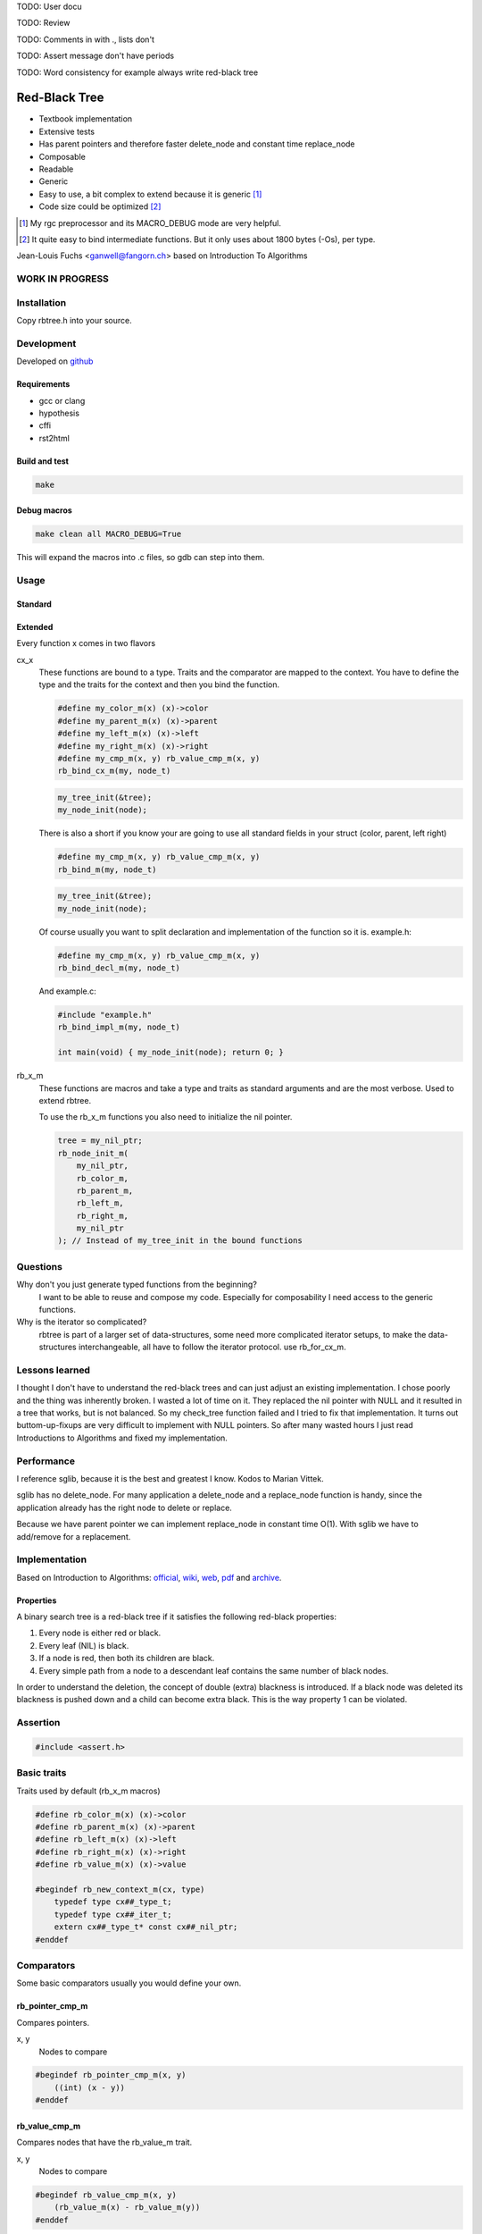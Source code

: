 TODO: User docu

TODO: Review

TODO: Comments in with ., lists don't

TODO: Assert message don't have periods

TODO: Word consistency for example always write red-black tree

==============
Red-Black Tree
==============

* Textbook implementation
* Extensive tests
* Has parent pointers and therefore faster delete_node and constant time
  replace_node
* Composable
* Readable
* Generic
* Easy to use, a bit complex to extend because it is generic [1]_
* Code size could be optimized [2]_

.. [1] My rgc preprocessor and its MACRO_DEBUG mode are very helpful.

.. [2] It quite easy to bind intermediate functions. But it only uses
       about 1800 bytes (-Os), per type.

Jean-Louis Fuchs <ganwell@fangorn.ch> based on Introduction To Algorithms

WORK IN PROGRESS
================

Installation
============

Copy rbtree.h into your source.

Development
===========

Developed on github_

.. _github: https://github.com/ganwell/rbtree

Requirements
------------

* gcc or clang
* hypothesis
* cffi
* rst2html

Build and test
--------------

.. code-block:: bash

   make

Debug macros
------------

.. code-block:: bash

   make clean all MACRO_DEBUG=True

This will expand the macros into .c files, so gdb can step into them.

Usage
=====

Standard
--------


Extended
--------

Every function x comes in two flavors

cx_x
   These functions are bound to a type. Traits and the comparator are mapped
   to the context. You have to define the type and the traits for the
   context and then you bind the function.

   .. code-block:: cpp

      #define my_color_m(x) (x)->color
      #define my_parent_m(x) (x)->parent
      #define my_left_m(x) (x)->left
      #define my_right_m(x) (x)->right
      #define my_cmp_m(x, y) rb_value_cmp_m(x, y)
      rb_bind_cx_m(my, node_t)

   .. code-block:: cpp

      my_tree_init(&tree);
      my_node_init(node);

   There is also a short if you know your are going to use all standard
   fields in your struct (color, parent, left right)

   .. code-block:: cpp

      #define my_cmp_m(x, y) rb_value_cmp_m(x, y)
      rb_bind_m(my, node_t)

   .. code-block:: cpp

      my_tree_init(&tree);
      my_node_init(node);

   Of course usually you want to split declaration and implementation of the
   function so it is. example.h:

   .. code-block:: cpp

      #define my_cmp_m(x, y) rb_value_cmp_m(x, y)
      rb_bind_decl_m(my, node_t)

   And example.c:

   .. code-block:: cpp

      #include "example.h"
      rb_bind_impl_m(my, node_t)

      int main(void) { my_node_init(node); return 0; }

rb_x_m
   These functions are macros and take a type and traits as standard
   arguments and are the most verbose. Used to extend rbtree.

   To use the rb_x_m functions you also need to initialize the nil pointer.

   .. code-block:: cpp

      tree = my_nil_ptr;
      rb_node_init_m(
          my_nil_ptr,
          rb_color_m,
          rb_parent_m,
          rb_left_m,
          rb_right_m,
          my_nil_ptr
      ); // Instead of my_tree_init in the bound functions

Questions
=========

Why don't you just generate typed functions from the beginning?
   I want to be able to reuse and compose my code. Especially for
   composability I need access to the generic functions.

Why is the iterator so complicated?
   rbtree is part of a larger set of data-structures, some need more
   complicated iterator setups, to make the data-structures interchangeable,
   all have to follow the iterator protocol. use rb_for_cx_m.

Lessons learned
===============

I thought I don't have to understand the red-black trees and can just adjust
an existing implementation. I chose poorly and the thing was inherently
broken. I wasted a lot of time on it. They replaced the nil pointer with
NULL and it resulted in a tree that works, but is not balanced. So my
check_tree function failed and I tried to fix that implementation. It turns
out buttom-up-fixups are very difficult to implement with NULL pointers. So
after many wasted hours I just read Introductions to Algorithms and fixed my
implementation.

Performance
===========

I reference sglib, because it is the best and greatest I know. Kodos to
Marian Vittek.

.. image:: https://github.com/ganwell/rbtree/raw/master/perf_insert.png
   :width: 90%
   :align: center
   :alt: insert

.. image:: https://github.com/ganwell/rbtree/raw/master/perf_delete.png
   :width: 90%
   :align: center
   :alt: delete

sglib has no delete_node. For many application a delete_node and a
replace_node function is handy, since the application already has the right
node to delete or replace.

.. image:: https://github.com/ganwell/rbtree/raw/master/perf_replace.png
   :width: 90%
   :align: center
   :alt: replace

Because we have parent pointer we can implement replace_node in constant
time O(1). With sglib we have to add/remove for a replacement.

Implementation
==============

Based on Introduction to Algorithms: official_, wiki_, web_, pdf_ and
archive_.

.. _official: https://mitpress.mit.edu/books/introduction-algorithms
.. _wiki: https://en.wikipedia.org/wiki/Introduction_to_Algorithms
.. _web: http://staff.ustc.edu.cn/~csli/graduate/algorithms/book6/chap14.htm
.. _pdf: http://www.realtechsupport.org/UB/SR/algorithms/Cormen_Algorithms_3rd.pdf
.. _archive: https://archive.org/details/IntroductionToAlgorithms3edCorman_201508

Properties
----------

A binary search tree is a red-black tree if it satisfies the following
red-black properties:

1. Every node is either red or black.

2. Every leaf (NIL) is black.

3. If a node is red, then both its children are black.

4. Every simple path from a node to a descendant leaf contains the same
   number of black nodes.

In order to understand the deletion, the concept of double (extra) blackness
is introduced. If a black node was deleted its blackness is pushed down and a
child can become extra black. This is the way property 1 can be violated.

Assertion
=========

.. code-block:: cpp

   #include <assert.h>
   

Basic traits
============

Traits used by default (rb_x_m macros)

.. code-block:: cpp

   #define rb_color_m(x) (x)->color
   #define rb_parent_m(x) (x)->parent
   #define rb_left_m(x) (x)->left
   #define rb_right_m(x) (x)->right
   #define rb_value_m(x) (x)->value
   
   #begindef rb_new_context_m(cx, type)
       typedef type cx##_type_t;
       typedef type cx##_iter_t;
       extern cx##_type_t* const cx##_nil_ptr;
   #enddef
   
Comparators
===========

Some basic comparators usually you would define your own.

rb_pointer_cmp_m
----------------

Compares pointers.

x, y
   Nodes to compare

.. code-block:: cpp

   #begindef rb_pointer_cmp_m(x, y)
       ((int) (x - y))
   #enddef
   
rb_value_cmp_m
----------------

Compares nodes that have the rb_value_m trait.

x, y
   Nodes to compare

.. code-block:: cpp

   #begindef rb_value_cmp_m(x, y)
       (rb_value_m(x) - rb_value_m(y))
   #enddef
   
Colors
======

The obvious color plus white which is used for nodes that are currently not
in the rbtree. This way we can assert if a node is added twice.

.. code-block:: cpp

   #define RB_BLACK 0
   #define RB_RED   1
   
   #define rb_is_black_m(x)   (x == RB_BLACK)
   #define rb_is_red_m(x)     (x == RB_RED)
   
   #define rb_make_black_m(x) x = RB_BLACK
   #define rb_make_red_m(x)   x = RB_RED
   
API
===

Functions that are part of the API. The standard arguments are documented
once:

type
   The type of the nodes in the red-black tree.

nil
   A pointer to the nil object.

color
   The color trait of the nodes in the rbtree.

parent
   The parent trait of the nodes in the rbtree is a pointer back to the
   parent node.

left
   The left trait of the nodes in the rbtree is a pointer to the left branch
   of the node.

right
   The right trait of the nodes in the rbtree is a pointer to the right
   branch of the node.

rb_node_init_m
--------------

Bound: cx##_node_init

Initializes a node by setting the color to 0 and all pointers to nil.

node
   The node to initialize.

.. code-block:: cpp

   #begindef rb_node_init_m(
           nil,
           color,
           parent,
           left,
           right,
           node
   )
   {
       color(node) = 0;
       parent(node) = nil;
       left(node) = nil;
       right(node) = nil;
   }
   #enddef
   
rb_for_cx_m
------------

Generates a for loop header using the iterator.

iter
   The new iterator variable.

elem
   The pointer to the current element.

.. code-block:: cpp

   #begindef rb_for_cx_m(cx, tree, iter, elem)
       for(
               cx##_iter_init(tree, iter, &elem);
               elem != NULL;
               cx##_iter_next(iter, &elem)
       )
   #enddef
   
rb_iter_decl_m
---------------

Also: rb_iter_decl_cx_m

Declare iterator variables.

iter
   The new iterator variable.

elem
   The pointer to the current element.

.. code-block:: cpp

   #begindef rb_iter_decl_m(type, iter, elem)
       type* iter = NULL;
       type* elem = NULL;
   #enddef
   
   #begindef rb_iter_decl_cx_m(cx, iter, elem)
       cx##_type_t* iter = NULL;
       cx##_type_t* elem = NULL;
   #enddef
   
rb_iter_init_m
--------------

Bound: cx##_iter_init

Initialize iterator. It will point to the first element.

tree
   The root node of the tree. Pointer to NULL represents an empty tree.

iter
   The iterator.

elem
   The pointer to the current element.


.. code-block:: cpp

   #begindef rb_iter_init_m(nil, left, tree, elem)
   {
       if(tree == nil)
           elem = nil;
       else {
           elem = tree;
           while(left(elem) != nil)
               elem = left(elem);
       }
       if(elem == nil)
           elem = NULL;
   }
   #enddef
   
rb_iter_next_m
--------------

Bound: cx##_iter_next

Initialize iterator. It will point to the first element. The element fill be
NULL, if the iteration is at the end.

elem
   The pointer to the current element.

.. code-block:: cpp

   #begindef _rb_iter_next_m(
       nil,
       parent,
       left,
       right,
       elem,
       tmp
   )
   do {
       tmp = right(elem);
       if(tmp != nil) {
           elem = tmp;
           while(left(elem) != nil)
               elem = left(elem);
           break;
       }
       for(;;) {
           /* Next would be the root, we are done */
           if(parent(elem) == nil) {
               elem = nil;
               break;
           }
           tmp = parent(elem);
           /* tmp is a left node, therefore it is the next node */
           if(elem == left(tmp)) {
               elem = tmp;
               break;
           }
           elem = tmp;
       }
       if(elem == nil)
           elem = NULL;
   } while(0)
   #enddef
   
   #begindef rb_iter_next_m(
       nil,
       type,
       parent,
       left,
       right,
       elem
   )
   {
       type* __rb_next_tmp_;
       _rb_iter_next_m(
           nil,
           parent,
           left,
           right,
           elem,
           __rb_next_tmp_
       );
   }
   #enddef
   
rb_insert_m
------------

Bound: cx##_insert

Insert the node into the tree. This function might replace the root node
(tree). If an equal node exists in the tree, the node will not be added and
will still be RB_WHITE.

The bound function will return 0 on success.

cmp
   Comparator (rb_pointer_cmp_m or rb_value_cmp_m could be used)

tree
   The root node of the tree.

node
   The node to insert.

.. code-block:: cpp

   #begindef _rb_insert_m(
           type,
           nil,
           color,
           parent,
           left,
           right,
           cmp,
           tree,
           node,
           c, /* current */
           p, /* parent */
           r  /* result */
   )
   do {
       assert(node != nil && "Cannot insert nil node");
       assert(
           parent(node) == nil &&
           left(node) == nil &&
           right(node) == nil &&
           tree != node &&
           "Node already used or not initialized"
       );
       if(tree == nil) {
           tree = node;
           rb_make_black_m(color(tree));
           break;
       } else {
           assert((
               parent(tree) == nil &&
               rb_is_black_m(color(tree))
           ) && "Tree is not root");
       }
       c = tree;
       p = NULL;
       r = 0;
       while(c != nil) {
           /* The node is already in the rbtree, we break */
           r = cmp(c, node);
           if(r == 0)
               break;
           p = c;
           /* Smaller on the left, bigger on the right */
           c = r > 0 ? left(c) : right(c);
       }
       /* The node is already in the rbtree, we break */
       if(c != nil)
           break;
   
       parent(node) = p;
       rb_make_red_m(color(node));
   
       /* Lesser on the left, greater on the right */
       if(r > 0)
           left(p) = node;
       else
           right(p) = node;
   
       _rb_insert_fix_m(
               type,
               nil,
               color,
               parent,
               left,
               right,
               tree,
               node
       );
   } while(0);
   #enddef
   
   #begindef rb_insert_m(
           type,
           nil,
           color,
           parent,
           left,
           right,
           cmp,
           tree,
           node
   )
   {
       type* __rb_ins_current_;
       type* __rb_ins_parent_;
       int   __rb_ins_result_;
       _rb_insert_m(
           type,
           nil,
           color,
           parent,
           left,
           right,
           cmp,
           tree,
           node,
           __rb_ins_current_,
           __rb_ins_parent_,
           __rb_ins_result_
       )
   }
   #enddef
   
rb_delete_node_m
----------------

Bound: cx##_delete_node

Insert delete a node from the tree. This function acts on an actual tree
node. If you don't have it use rb_find_m first or rb_delete_m. The root node
(tree) can change.

tree
   The root node of the tree.

node
   The node to delete.

.. code-block:: cpp

   #begindef _rb_delete_node_m(
           type,
           nil,
           color,
           parent,
           left,
           right,
           tree,
           node,
           x,
           y
   )
   {
       assert(tree != nil && "Cannot remove node from empty tree");
       assert(node != nil && "Cannot delete nil node");
       assert((
           parent(node) != nil ||
           left(node) != nil ||
           right(node) != nil ||
           rb_is_black_m(color(node))
       ) && "Node is not in a tree");
       /* This node has at least one nil node, delete is simple */
       if(left(node) == nil || right(node) == nil)
           /* The node is suitable for deletion */
           y = node;
       else {
           /* We need to find another node for deletion that as
            * only one child */
           y = right(node);
           while(left(y) != nil)
               y = left(y);
       }
   
       /* If y has a child we have to attach it to the parent */
       if(left(y) != nil)
           x = left(y);
       else
           x = right(y);
   
       /* Remove y from the tree */
       parent(x) = parent(y);
       if(parent(y) != nil) {
           if(y == left(parent(y)))
               left(parent(y)) = x;
           else
               right(parent(y)) = x;
       } else
           tree = x;
   
       /* A black node was removed, to fix the problem pretend to have pushed the
        * blackness onto x. Therefore x is double black and violates property 1. */
       if(rb_is_black_m(color(y))) {
           _rb_delete_fix_m(
                   type,
                   nil,
                   color,
                   parent,
                   left,
                   right,
                   tree,
                   x
           );
       }
   
       /* Replace y with the node since we don't control memory */
       if(node != y) {
           if(parent(node) == nil) {
               tree = y;
               parent(y) = nil;
           } else {
               if(node == left(parent(node)))
                   left(parent(node)) = y;
               else if(node == right(parent(node)))
                   right(parent(node)) = y;
           }
           if(left(node) != nil)
               parent(left(node)) = y;
           if(right(node) != nil)
               parent(right(node)) = y;
           parent(y) = parent(node);
           left(y) = left(node);
           right(y) = right(node);
           color(y) = color(node);
       }
       /* Clear the node */
       parent(node) = nil;
       left(node) = nil;
       right(node) = nil;
       color(node) = 0;
   }
   #enddef
   
   #begindef rb_delete_node_m(
           type,
           nil,
           color,
           parent,
           left,
           right,
           tree,
           node
   )
   {
       type* __rb_del_x_;
       type* __rb_del_y_;
       _rb_delete_node_m(
           type,
           nil,
           color,
           parent,
           left,
           right,
           tree,
           node,
           __rb_del_x_,
           __rb_del_y_
       )
   }
   #enddef
   
rb_find_m
---------

Bound: cx##_find

Find a node using another node as key. The node will be set to NULL if the
key was not found.

The bound function will return 0 on success.

cmp
   Comparator (rb_pointer_cmp_m or rb_value_cmp_m could be used)

tree
   The root node of the tree. Pointer to NULL represents an empty tree.

key
   The node used as search key.

node
   The output node.

.. code-block:: cpp
   
   #begindef rb_find_m(
           type,
           nil,
           color,
           parent,
           left,
           right,
           cmp,
           tree,
           key,
           node
   )
   {
       assert(key != nil && "Do not use nil as search key");
       if(tree == nil)
           node = nil;
       else {
           node = tree;
           int __rb_find_result_ = 1;
           while(__rb_find_result_ && node != nil) {
               __rb_find_result_  = cmp(node, key);
               if(__rb_find_result_ == 0)
                   break;
               node = __rb_find_result_ > 0 ? left(node) : right(node);
           }
       }
   }
   #enddef
   
rb_replace_node_m
-----------------

Bound: cx##_replace_node

Replace a node with another. The cmp(old, new) has to return 0 or the
function won't do anything.

The bound function will return 0 on success.

cmp
   Comparator (rb_pointer_cmp_m or rb_value_cmp_m could be used)

tree
   The root node of the tree. Pointer to NULL represents an empty tree.

old
   The node to be replaced.

new
   The new node. Has not to be initialized since all fields are replaced.

.. code-block:: cpp
   
   #begindef rb_replace_node_m(
           type,
           nil,
           color,
           parent,
           left,
           right,
           cmp,
           tree,
           old,
           new
   )
   {
       assert(tree != nil && "The tree can't be nil");
       assert(old != nil && "The old node can't be nil");
       assert(new != nil && "The new node can't be nil");
       assert(new != old && "The old and new node must differ");
       if(cmp(old, new) == 0) {
           if(old == tree)
               tree = new;
           else {
               if(old == left(parent(old)))
                   left(parent(old)) = new;
               else
                   right(parent(old)) = new;
           }
           if(left(old) != nil)
               parent(left(old)) = new;
           if(right(old) != nil)
               parent(right(old)) = new;
           parent(new) = parent(old);
           left(new) = left(old);
           right(new) = right(old);
           color(new) = color(old);
           /* Clear the old node */
           parent(old) = nil;
           left(old) = nil;
           right(old) = nil;
           color(old) = 0;
       }
   }
   #enddef
   
rb_bind_decl_m
--------------

Bind rbtree functions to a context. This only generates declarations.

rb_bind_decl_cx_m is just an alias for consistency.

cx
   Name of the new context.

type
   The type of the nodes in the red-black tree.

.. code-block:: cpp

   #begindef rb_bind_decl_cx_m(cx, type)
       rb_new_context_m(cx, type)
       void
       cx##_tree_init(
               type** tree
       );
       void
       cx##_iter_init(
               type* tree,
               cx##_iter_t* iter,
               type** elem
       );
       void
       cx##_iter_next(
               cx##_iter_t* iter,
               type** elem
       );
       void
       cx##_node_init(
               type* node
       );
       int
       cx##_insert(
               type** tree,
               type* node
       );
       void
       cx##_delete_node(
               type** tree,
               type* node
       );
       int
       cx##_delete(
               type** tree,
               type* key
       );
       int
       cx##_replace_node(
               type** tree,
               type* old,
               type* new
       );
       int
       cx##_replace(
               type** tree,
               type* key,
               type* new
       );
       int
       cx##_find(
               type* tree,
               type* key,
               type** node
       );
       void
       cx##_check_tree(type* tree);
       void
       cx##_check_tree_rec(
               type* node,
               int depth,
               int *pathdepth
       );
   #enddef
   #define rb_bind_decl_m(cx, type) rb_bind_decl_cx_m(cx, type)
   
rb_bind_impl_m
--------------

Bind rbtree functions to a context. This only generates implementations.

rb_bind_impl_m uses the standard traits: rb_color_m, rb_parent_m,
rb_left_m, rb_right_m, whereas rb_bind_impl_cx_m expects you to create:
cx##_color_m, cx##_parent_m, cx##_left_m, cx##_right_m.

cx
   Name of the new context.

type
   The type of the nodes in the red-black tree.

.. code-block:: cpp

   #begindef _rb_bind_impl_tr_m(
           cx,
           type,
           color,
           parent,
           left,
           right,
           cmp
   )
       cx##_type_t cx##_nil_mem;
       cx##_type_t* const cx##_nil_ptr = &cx##_nil_mem;
       void
       cx##_tree_init(
               type** tree
       )
       {
           rb_node_init_m(
                   cx##_nil_ptr,
                   color,
                   parent,
                   left,
                   right,
                   cx##_nil_ptr
           );
           *tree = cx##_nil_ptr;
       }
       void
       cx##_iter_init(
               type* tree,
               cx##_iter_t* iter,
               type** elem
       )
       {
           (void)(iter);
           rb_iter_init_m(
               cx##_nil_ptr,
               left,
               tree,
               *elem
           );
       }
       void
       cx##_iter_next(
               cx##_iter_t* iter,
               type** elem
       )
       {
           (void)(iter);
           rb_iter_next_m(
               cx##_nil_ptr,
               type,
               parent,
               left,
               right,
               *elem
           )
       }
       void
       cx##_node_init(
               type* node
       )
       {
           rb_node_init_m(
                   cx##_nil_ptr,
                   color,
                   parent,
                   left,
                   right,
                   node
           );
       }
       int
       cx##_insert(
               type** tree,
               type* node
       )
       {
           rb_insert_m(
               type,
               cx##_nil_ptr,
               color,
               parent,
               left,
               right,
               cmp,
               *tree,
               node
           );
           return !(
               parent(node) != cx##_nil_ptr ||
               left(node) != cx##_nil_ptr ||
               right(node) != cx##_nil_ptr ||
               *tree == node
           );
       }
       void
       cx##_delete_node(
               type** tree,
               type* node
       ) rb_delete_node_m(
           type,
           cx##_nil_ptr,
           color,
           parent,
           left,
           right,
           *tree,
           node
       )
       int
       cx##_delete(
               type** tree,
               type* key
       )
       {
           type* node;
           if(cx##_find(*tree, key, &node) == 0) {
               cx##_delete_node(tree, node);
               return 0;
           }
           return 1;
       }
       int
       cx##_replace_node(
               type** tree,
               type* old,
               type* new
       )
       {
           rb_replace_node_m(
               type,
               cx##_nil_ptr,
               color,
               parent,
               left,
               right,
               cmp,
               *tree,
               old,
               new
           );
           return !(
               parent(old) == cx##_nil_ptr &&
               left(old) == cx##_nil_ptr &&
               right(old) == cx##_nil_ptr &&
               old != *tree
           );
       }
       int
       cx##_replace(
               type** tree,
               type* key,
               type* new
       )
       {
           type* old;
           if(cx##_find(*tree, key, &old) == 0) {
               return cx##_replace_node(tree, old, new);
           }
           return 1;
       }
       int
       cx##_find(
               type* tree,
               type* key,
               type** node
       )
       {
           rb_find_m(
               type,
               cx##_nil_ptr,
               color,
               parent,
               left,
               right,
               cmp,
               tree,
               key,
               *node
           );
           return *node == cx##_nil_ptr;
       }
       void
       cx##_check_tree(type* tree)
       {
           int pathdepth = -1;
           cx##_check_tree_rec(tree, 0, &pathdepth);
       }
       void
       cx##_check_tree_rec(
               type* node,
               int depth,
               int *pathdepth
       ) rb_check_tree_m(
           cx,
           type,
           color,
           parent,
           left,
           right,
           cmp,
           node,
           depth,
           *pathdepth
       )
   #enddef
   
   #begindef rb_bind_impl_cx_m(cx, type)
       _rb_bind_impl_tr_m(
           cx,
           type,
           cx##_color_m,
           cx##_parent_m,
           cx##_left_m,
           cx##_right_m,
           cx##_cmp_m
       )
   #enddef
   
   #begindef rb_bind_impl_m(cx, type)
       _rb_bind_impl_tr_m(
           cx,
           type,
           rb_color_m,
           rb_parent_m,
           rb_left_m,
           rb_right_m,
           cx##_cmp_m
       )
   #enddef
   
   #begindef rb_bind_cx_m(cx, type)
       rb_bind_decl_cx_m(cx, type)
       rb_bind_impl_cx_m(cx, type)
   #enddef
   
   #begindef rb_bind_m(cx, type)
       rb_bind_decl_m(cx, type)
       rb_bind_impl_m(cx, type)
   #enddef
   
rb_check_tree_m
----------------

Recursive: only works bound cx##_check_tree

Check consistency of a tree

node
   Node to check

result
   Zero on success, other on failure

.. code-block:: cpp

   #begindef _rb_check_tree_m(
           cx,
           type,
           color,
           parent,
           left,
           right,
           cmp,
           node,
           depth,
           pathdepth,
           tmp
   )
   {
       type* nil = cx##_nil_ptr;
       if(node == nil) {
           if(pathdepth < 0)
               pathdepth = depth;
           else
               assert(pathdepth == depth);
       } else {
           tmp = left(node);
           if(tmp != nil) {
               assert(parent(tmp) == node);
               assert(cmp(tmp, node) < 0);
           }
           tmp = right(node);
           if(tmp != nil) {
               assert(parent(tmp) == node);
               assert(cmp(tmp, node) > 0);
           }
           if(rb_is_red_m(color(node))) {
               tmp = left(node);
               if(tmp != nil)
                   assert(rb_is_black_m(color(tmp)));
               tmp = right(node);
               if(tmp != nil)
                   assert(rb_is_black_m(color(tmp)));
               cx##_check_tree_rec(left(node), depth, &pathdepth);
               cx##_check_tree_rec(right(node), depth, &pathdepth);
           } else {
               cx##_check_tree_rec(left(node), depth + 1, &pathdepth);
               cx##_check_tree_rec(right(node), depth + 1, &pathdepth);
           }
       }
   }
   #enddef
   #begindef rb_check_tree_m(
           cx,
           type,
           color,
           parent,
           left,
           right,
           cmp,
           node,
           depth,
           pathdepth
   )
   {
       type* __rb_check_tmp_;
       _rb_check_tree_m(
           cx,
           type,
           color,
           parent,
           left,
           right,
           cmp,
           node,
           depth,
           pathdepth,
           __rb_check_tmp_
       )
   }
   #enddef
   
Private
=======

Functions that are used internally.

_rb_rotate_left_m
------------------

Internal: not bound

A rotation is a local operation in a search tree that preserves in-order
traversal key ordering. Used to fix insert/deletion discrepancies. This
operation might change the current root.

_rb_rotate_right_m is _rb_rotate_left_m where left and right had been
switched.

tree
   The root node of the tree.

node
   The node to initialize.

.. code-block:: text

              .---.   rotate_right   .---.
              | y |     ------->     | x |
              .---.                  .---.
             /     ∖                /     ∖
        .---'     .-'-.        .---'      .'--.
        | x |     | C |        | A |      | y |
        .---.     '---'        '---'      .---.
       /     ∖                           /     ∖
    .-'-.    .'--.                    .-'-.    .'--.
    | A |    | B |      <------       | B |    | C |
    '---'    '---'    rotate_left     '---'    '---'

.. code-block:: cpp

   #begindef __rb_rotate_left_m(
           nil,
           color,
           parent,
           left,
           right,
           tree,
           node,
           x,
           y
   )
   {
       x = node;
       y = right(x);
   
       /* Turn y's left sub-tree into x's right sub-tree */
       right(x) = left(y);
       if(left(y) != nil)
           parent(left(y)) = x;
       /* y's new parent was x's parent */
       parent(y) = parent(x);
       if(parent(x) == nil)
           /* If x is root y becomes the new root */
           tree = y;
       else {
           /* Set the parent to point to y instead of x */
           if(x == left(parent(x)))
               /* x was on the left of its parent */
               left(parent(x)) = y;
           else
               /* x must have been on the right */
               right(parent(x)) = y;
       }
       /* Finally, put x on y's left */
       left(y) = x;
       parent(x) = y;
   }
   #enddef
   
   #begindef _rb_rotate_left_m(
           type,
           nil,
           color,
           parent,
           left,
           right,
           tree,
           node
   )
   {
       type* __rb_rot_x_;
       type* __rb_rot_y_;
       __rb_rotate_left_m(
           nil,
           color,
           parent,
           left,
           right,
           tree,
           node,
           __rb_rot_x_,
           __rb_rot_y_
       );
   }
   #enddef
   
   #begindef _rb_rotate_left_tr_m(cx, tree, node)
       _rb_rotate_left_m(
           cx##_type_t,
           cx##_nil_ptr,
           rb_color_m,
           rb_parent_m,
           rb_left_m,
           rb_right_m,
           tree,
           node
       )
   #enddef
   
   #begindef _rb_rotate_right_m(
           type,
           nil,
           color,
           parent,
           left,
           right,
           tree,
           node
   )
       _rb_rotate_left_m(
           type,
           nil,
           color,
           parent,
           right, /* Switched */
           left,  /* Switched */
           tree,
           node
       )
   #enddef
   
   #begindef _rb_rotate_right_tr_m(cx, tree, node)
       _rb_rotate_right_m(
           cx##_type_t,
           cx##_nil_ptr,
           rb_color_m,
           rb_parent_m,
           rb_left_m,
           rb_right_m,
           tree,
           node
       )
   #enddef
   
_rb_insert_fix_m
----------------

Internal: not bound

After insert new node is labeled red, and possibly destroys the red-black
property. The main loop moves up the tree, restoring the red-black property.

tree
   The root node of the tree.

node
   The start-node to fix.

.. code-block:: cpp

   #begindef __rb_insert_fix_m(
           type,
           nil,
           color,
           parent,
           left,
           right,
           tree,
           node,
           x,
           y
   )
   {
       x = node;
       /* Move up the tree and fix property 3. */
       while(
               (x != tree) &&
               rb_is_red_m(color(parent(x)))
       ) {
           if(parent(x) == left(parent(parent(x)))) {
               _rb_insert_fix_node_m(
                   type,
                   nil,
                   color,
                   parent,
                   left,
                   right,
                   _rb_rotate_left_m,
                   _rb_rotate_right_m,
                   tree,
                   x,
                   y
               );
           } else {
               _rb_insert_fix_node_m(
                   type,
                   nil,
                   color,
                   parent,
                   right, /* Switched */
                   left, /* Switched */
                   _rb_rotate_left_m,
                   _rb_rotate_right_m,
                   tree,
                   x,
                   y
               );
           }
       }
       rb_make_black_m(color(tree));
   }
   #enddef
   
   #begindef _rb_insert_fix_m(
           type,
           nil,
           color,
           parent,
           left,
           right,
           tree,
           node
   )
   {
       type* __rb_insf_x_;
       type* __rb_insf_y_;
       __rb_insert_fix_m(
           type,
           nil,
           color,
           parent,
           left,
           right,
           tree,
           node,
           __rb_insf_x_,
           __rb_insf_y_
       );
   }
   #enddef
   
   #begindef _rb_insert_fix_node_m(
           type,
           nil,
           color,
           parent,
           left,
           right,
           rot_left,
           rot_right,
           tree,
           x,
           y
   )
   {
       y = right(parent(parent(x)));
       /* Case 1: z’s uncle y is red. */
       if(rb_is_red_m(color(y))) {
           rb_make_black_m(color(parent(x)));
           rb_make_black_m(color(y));
           rb_make_red_m(color(parent(parent(x))));
           /* Locally property 3 is fixed, but changing the color of the
            * grandparent might have created a new violation. We continue with the
            * grandparent. */
           x = parent(parent(x));
       } else {
           /* Case 2: z’s uncle y is black and z is a right child. */
           if(x == right(parent(x))) {
               x = parent(x);
               rot_left(
                   type,
                   nil,
                   color,
                   parent,
                   left,
                   right,
                   tree,
                   x
               );
           }
           /* Case 3: z’s uncle y is black and z is a left child. */
           rb_make_black_m(color(parent(x)));
           rb_make_red_m(color(parent(parent(x))));
           rot_right(
               type,
               nil,
               color,
               parent,
               left,
               right,
               tree,
               parent(parent(x))
           );
       }
   }
   #enddef
   
_rb_delete_fix_m
----------------

Internal: not bound

After delete the node was labeled black, and possibly destroys the red-black
property. The main loop moves up the tree, restoring the red-black property.

tree
   The root node of the tree.

node
   The start-node to fix.

.. code-block:: cpp

   #begindef __rb_delete_fix_m(
           type,
           nil,
           color,
           parent,
           left,
           right,
           tree,
           node,
           x,
           y
   )
   {
       x = node;
       /* Move up extra blackness till x is red. */
       while(
               (x != tree) &&
               rb_is_black_m(color(x))
       ) {
           if(x == left(parent(x))) {
               _rb_delete_fix_node_m(
                   type,
                   nil,
                   color,
                   parent,
                   left,
                   right,
                   _rb_rotate_left_m,
                   _rb_rotate_right_m,
                   tree,
                   x,
                   y
               );
           } else {
               _rb_delete_fix_node_m(
                   type,
                   nil,
                   color,
                   parent,
                   right, /* Switched */
                   left, /* Switched */
                   _rb_rotate_left_m,
                   _rb_rotate_right_m,
                   tree,
                   x,
                   y
               );
           }
       }
       /* If x is red we can introduce a real black node. */
       rb_make_black_m(color(x));
   }
   #enddef
   
   #begindef _rb_delete_fix_m(
           type,
           nil,
           color,
           parent,
           left,
           right,
           tree,
           node
   )
   {
       type* __rb_delf_x_;
       type* __rb_delf_y_;
       __rb_delete_fix_m(
           type,
           nil,
           color,
           parent,
           left,
           right,
           tree,
           node,
           __rb_delf_x_,
           __rb_delf_y_
       );
   }
   #enddef
   
   #begindef _rb_delete_fix_node_m(
           type,
           nil,
           color,
           parent,
           left,
           right,
           rot_left,
           rot_right,
           tree,
           x,
           w
   )
   {
       /* X is double (extra) black. Goal: introduce a real black node. */
       w = right(parent(x));
       /* Case 1: x’s sibling w is red. */
       if(rb_is_red_m(color(w))) {
           rb_make_black_m(color(w));
           rb_make_red_m(color(parent(x)));
           rot_left(
               type,
               nil,
               color,
               parent,
               left,
               right,
               tree,
               parent(x)
           );
           /* Transforms into case 2, 3 or 4 */
           w = right(parent(x));
       }
       if(
               rb_is_black_m(color(left(w))) &&
               rb_is_black_m(color(right(w)))
       ) {
           /* Case 2: x’s sibling w is black, and both of w’s children are black. */
           rb_make_red_m(color(w));
           /* Double blackness move up. Reenter loop. */
           x = parent(x);
       } else {
           /* Case 3: x’s sibling w is black, w’s left child is red, and w’s right
            * child is black. */
           if(rb_is_black_m(color(right(w)))) {
               rb_make_black_m(color(left(w)));
               rb_make_red_m(color(w));
               rot_right(
                   type,
                   nil,
                   color,
                   parent,
                   left,
                   right,
                   tree,
                   w
               );
               w = right(parent(x));
           }
           /* Case 3: x’s sibling w is black, w’s left child is red, and w’s right
            * child is black. */
           color(w) = color(parent(x));
           rb_make_black_m(color(parent(x)));
           rb_make_black_m(color(right(w)));
           rot_left(
               type,
               nil,
               color,
               parent,
               left,
               right,
               tree,
               parent(x)
           );
           /* Terminate the loop. */
           x = tree;
       }
       /* When the loop ends x is red and will be colored black. */
   }
   #enddef
